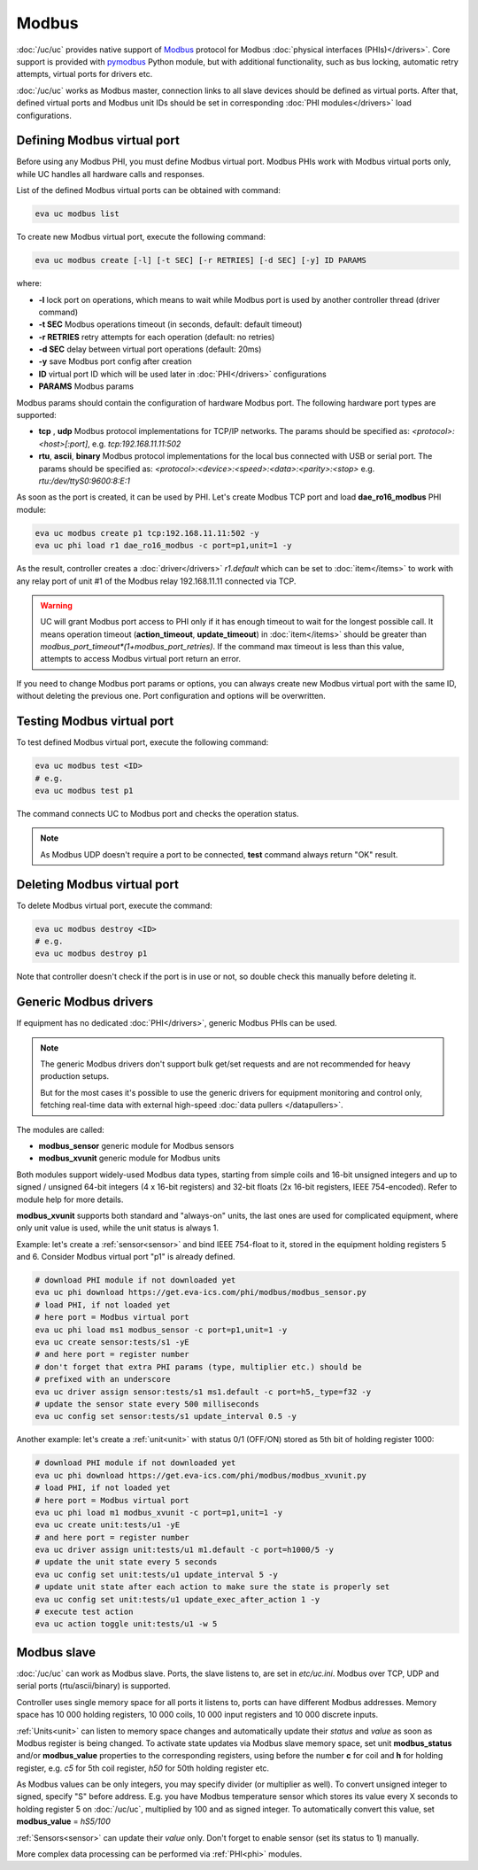 Modbus
******

:doc:`/uc/uc` provides native support of `Modbus <http://www.modbus.org/>`_
protocol for Modbus :doc:`physical interfaces (PHIs)</drivers>`. Core support
is provided with `pymodbus <https://pymodbus.readthedocs.io>`_ Python module,
but with additional functionality, such as bus locking, automatic retry
attempts, virtual ports for drivers etc.

:doc:`/uc/uc` works as Modbus master, connection links to all slave devices
should be defined as virtual ports. After that, defined virtual ports and
Modbus unit IDs should be set in corresponding :doc:`PHI modules</drivers>`
load configurations.

Defining Modbus virtual port
============================

Before using any Modbus PHI, you must define Modbus virtual port. Modbus PHIs
work with Modbus virtual ports only, while UC handles all hardware calls and
responses.

List of the defined Modbus virtual ports can be obtained with command:

.. code-block:: bash

    eva uc modbus list

To create new Modbus virtual port, execute the following command:

.. code-block:: bash

    eva uc modbus create [-l] [-t SEC] [-r RETRIES] [-d SEC] [-y] ID PARAMS

where:

* **-l** lock port on operations, which means to wait while Modbus port is
  used by another controller thread (driver command)

* **-t SEC** Modbus operations timeout (in seconds, default: default timeout)

* **-r RETRIES** retry attempts for each operation (default: no retries)

* **-d SEC** delay between virtual port operations (default: 20ms)

* **-y** save Modbus port config after creation

* **ID** virtual port ID which will be used later in :doc:`PHI</drivers>`
  configurations

* **PARAMS** Modbus params

Modbus params should contain the configuration of hardware Modbus port. The
following hardware port types are supported:

* **tcp** , **udp** Modbus protocol implementations for TCP/IP networks. The
  params should be specified as: *<protocol>:<host>[:port]*, e.g.
  *tcp:192.168.11.11:502*

* **rtu**, **ascii**, **binary** Modbus protocol implementations for the local
  bus connected with USB or serial port. The params should be specified as:
  *<protocol>:<device>:<speed>:<data>:<parity>:<stop>* e.g.
  *rtu:/dev/ttyS0:9600:8:E:1*

As soon as the port is created, it can be used by PHI. Let's create Modbus TCP
port and load **dae_ro16_modbus** PHI module:

.. code-block:: bash

    eva uc modbus create p1 tcp:192.168.11.11:502 -y
    eva uc phi load r1 dae_ro16_modbus -c port=p1,unit=1 -y

As the result, controller creates a :doc:`driver</drivers>` *r1.default*
which can be set to :doc:`item</items>` to work with any relay port of unit #1
of the Modbus relay 192.168.11.11 connected via TCP.

.. warning::

    UC will grant Modbus port access to PHI only if it has enough timeout to
    wait for the longest possible call. It means operation timeout
    (**action_timeout**, **update_timeout**) in :doc:`item</items>` should be
    greater than *modbus_port_timeout*(1+modbus_port_retries)*. If the
    command max timeout is less than this value, attempts to access Modbus
    virtual port return an error.

If you need to change Modbus port params or options, you can always create new
Modbus virtual port with the same ID, without deleting the previous one. Port
configuration and options will be overwritten.

Testing Modbus virtual port
===========================

To test defined Modbus virtual port, execute the following command:

.. code-block:: bash

    eva uc modbus test <ID>
    # e.g.
    eva uc modbus test p1

The command connects UC to Modbus port and checks the operation status.

.. note::

    As Modbus UDP doesn't require a port to be connected, **test** command
    always return "OK" result.

Deleting Modbus virtual port
============================

To delete Modbus virtual port, execute the command:

.. code-block:: bash

    eva uc modbus destroy <ID>
    # e.g.
    eva uc modbus destroy p1

Note that controller doesn't check if the port is in use or not, so double
check this manually before deleting it.

Generic Modbus drivers
======================

If equipment has no dedicated :doc:`PHI</drivers>`, generic Modbus PHIs can be
used.

.. note::

    The generic Modbus drivers don't support bulk get/set requests and are not
    recommended for heavy production setups.

    But for the most cases it's possible to use the generic drivers for
    equipment monitoring and control only, fetching real-time data with
    external high-speed :doc:`data pullers </datapullers>`.

The modules are called:

* **modbus_sensor** generic module for Modbus sensors
* **modbus_xvunit** generic module for Modbus units

Both modules support widely-used Modbus data types, starting from simple coils
and 16-bit unsigned integers and up to signed / unsigned 64-bit integers (4 x
16-bit registers) and 32-bit floats (2x 16-bit registers, IEEE 754-encoded).
Refer to module help for more details.

**modbus_xvunit** supports both standard and "always-on" units, the last ones
are used for complicated equipment, where only unit value is used, while the
unit status is always 1.

Example: let's create a :ref:`sensor<sensor>` and bind IEEE 754-float to it,
stored in the equipment holding registers 5 and 6. Consider Modbus virtual port
"p1" is already defined.

.. code-block:: bash

    # download PHI module if not downloaded yet
    eva uc phi download https://get.eva-ics.com/phi/modbus/modbus_sensor.py
    # load PHI, if not loaded yet
    # here port = Modbus virtual port
    eva uc phi load ms1 modbus_sensor -c port=p1,unit=1 -y 
    eva uc create sensor:tests/s1 -yE
    # and here port = register number
    # don't forget that extra PHI params (type, multiplier etc.) should be
    # prefixed with an underscore
    eva uc driver assign sensor:tests/s1 ms1.default -c port=h5,_type=f32 -y
    # update the sensor state every 500 milliseconds
    eva uc config set sensor:tests/s1 update_interval 0.5 -y

Another example: let's create a :ref:`unit<unit>` with status 0/1 (OFF/ON)
stored as 5th bit of holding register 1000:

.. code-block:: bash

    # download PHI module if not downloaded yet
    eva uc phi download https://get.eva-ics.com/phi/modbus/modbus_xvunit.py
    # load PHI, if not loaded yet
    # here port = Modbus virtual port
    eva uc phi load m1 modbus_xvunit -c port=p1,unit=1 -y 
    eva uc create unit:tests/u1 -yE
    # and here port = register number
    eva uc driver assign unit:tests/u1 m1.default -c port=h1000/5 -y
    # update the unit state every 5 seconds
    eva uc config set unit:tests/u1 update_interval 5 -y
    # update unit state after each action to make sure the state is properly set
    eva uc config set unit:tests/u1 update_exec_after_action 1 -y
    # execute test action
    eva uc action toggle unit:tests/u1 -w 5

.. _modbus_slave:

Modbus slave
============

:doc:`/uc/uc` can work as Modbus slave. Ports, the slave listens to, are set in
*etc/uc.ini*. Modbus over TCP, UDP and serial ports (rtu/ascii/binary) is
supported.

Controller uses single memory space for all ports it listens to, ports can have
different Modbus addresses. Memory space has 10 000 holding registers, 10 000
coils, 10 000 input registers and 10 000 discrete inputs.

:ref:`Units<unit>` can listen to memory space changes and automatically update
their *status* and *value* as soon as Modbus register is being changed. To
activate state updates via Modbus slave memory space, set unit
**modbus_status** and/or **modbus_value** properties to the corresponding
registers, using before the number **c** for coil and **h** for holding
register, e.g. *c5* for 5th coil register, *h50* for 50th holding register etc.

As Modbus values can be only integers, you may specify divider (or multiplier
as well). To convert unsigned integer to signed, specify "S" before address.
E.g. you have Modbus temperature sensor which stores its value every X seconds
to holding register 5 on :doc:`/uc/uc`, multiplied by 100 and as signed integer.
To automatically convert this value, set **modbus_value** = *hS5/100*

:ref:`Sensors<sensor>` can update their *value* only. Don't forget to enable
sensor (set its status to 1) manually.

More complex data processing can be performed via :ref:`PHI<phi>` modules.

